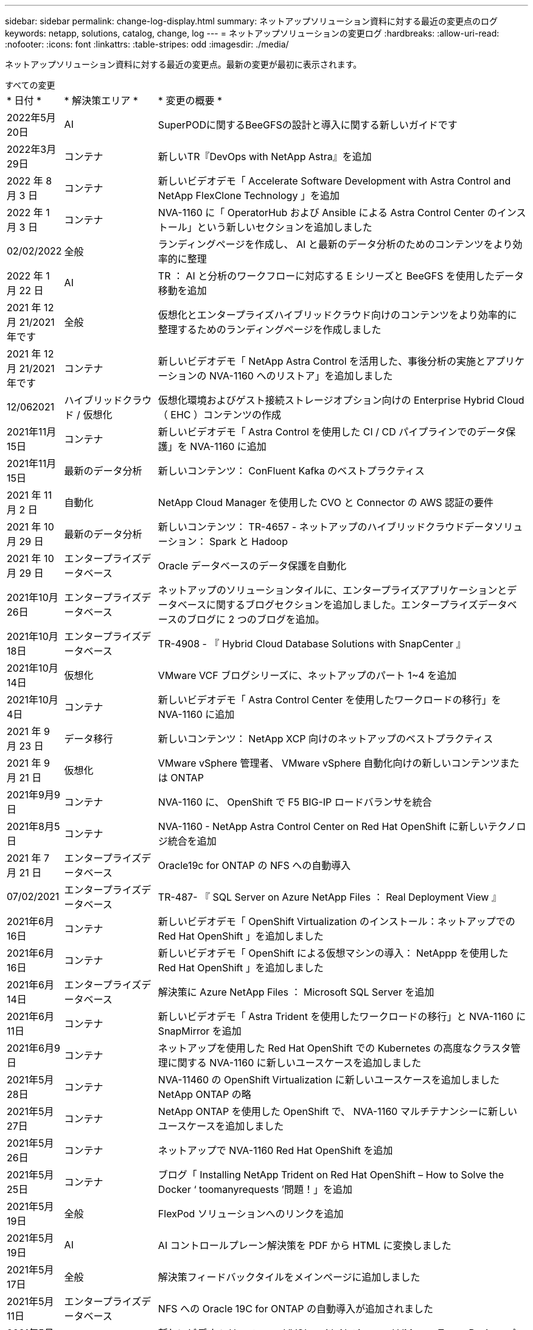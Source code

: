 ---
sidebar: sidebar 
permalink: change-log-display.html 
summary: ネットアップソリューション資料に対する最近の変更点のログ 
keywords: netapp, solutions, catalog, change, log 
---
= ネットアップソリューションの変更ログ
:hardbreaks:
:allow-uri-read: 
:nofooter: 
:icons: font
:linkattrs: 
:table-stripes: odd
:imagesdir: ./media/


[role="lead"]
ネットアップソリューション資料に対する最近の変更点。最新の変更が最初に表示されます。

[role="tabbed-block"]
====
.すべての変更
--
[cols="1,2,8"]
|===


| * 日付 * | * 解決策エリア * | * 変更の概要 * 


| 2022年5月20日 | AI | SuperPODに関するBeeGFSの設計と導入に関する新しいガイドです 


| 2022年3月29日 | コンテナ | 新しいTR『DevOps with NetApp Astra』を追加 


| 2022 年 8 月 3 日 | コンテナ | 新しいビデオデモ「 Accelerate Software Development with Astra Control and NetApp FlexClone Technology 」を追加 


| 2022 年 1 月 3 日 | コンテナ | NVA-1160 に「 OperatorHub および Ansible による Astra Control Center のインストール」という新しいセクションを追加しました 


| 02/02/2022 | 全般 | ランディングページを作成し、 AI と最新のデータ分析のためのコンテンツをより効率的に整理 


| 2022 年 1 月 22 日 | AI | TR ： AI と分析のワークフローに対応する E シリーズと BeeGFS を使用したデータ移動を追加 


| 2021 年 12 月 21/2021 年です | 全般 | 仮想化とエンタープライズハイブリッドクラウド向けのコンテンツをより効率的に整理するためのランディングページを作成しました 


| 2021 年 12 月 21/2021 年です | コンテナ | 新しいビデオデモ「 NetApp Astra Control を活用した、事後分析の実施とアプリケーションの NVA-1160 へのリストア」を追加しました 


| 12/062021 | ハイブリッドクラウド / 仮想化 | 仮想化環境およびゲスト接続ストレージオプション向けの Enterprise Hybrid Cloud （ EHC ）コンテンツの作成 


| 2021年11月15日 | コンテナ | 新しいビデオデモ「 Astra Control を使用した CI / CD パイプラインでのデータ保護」を NVA-1160 に追加 


| 2021年11月15日 | 最新のデータ分析 | 新しいコンテンツ： ConFluent Kafka のベストプラクティス 


| 2021 年 11 月 2 日 | 自動化 | NetApp Cloud Manager を使用した CVO と Connector の AWS 認証の要件 


| 2021 年 10 月 29 日 | 最新のデータ分析 | 新しいコンテンツ： TR-4657 - ネットアップのハイブリッドクラウドデータソリューション： Spark と Hadoop 


| 2021 年 10 月 29 日 | エンタープライズデータベース | Oracle データベースのデータ保護を自動化 


| 2021年10月26日 | エンタープライズデータベース | ネットアップのソリューションタイルに、エンタープライズアプリケーションとデータベースに関するブログセクションを追加しました。エンタープライズデータベースのブログに 2 つのブログを追加。 


| 2021年10月18日 | エンタープライズデータベース | TR-4908 - 『 Hybrid Cloud Database Solutions with SnapCenter 』 


| 2021年10月14日 | 仮想化 | VMware VCF ブログシリーズに、ネットアップのパート 1~4 を追加 


| 2021年10月4日 | コンテナ | 新しいビデオデモ「 Astra Control Center を使用したワークロードの移行」を NVA-1160 に追加 


| 2021 年 9 月 23 日 | データ移行 | 新しいコンテンツ： NetApp XCP 向けのネットアップのベストプラクティス 


| 2021 年 9 月 21 日 | 仮想化 | VMware vSphere 管理者、 VMware vSphere 自動化向けの新しいコンテンツまたは ONTAP 


| 2021年9月9日 | コンテナ | NVA-1160 に、 OpenShift で F5 BIG-IP ロードバランサを統合 


| 2021年8月5日 | コンテナ | NVA-1160 - NetApp Astra Control Center on Red Hat OpenShift に新しいテクノロジ統合を追加 


| 2021 年 7 月 21 日 | エンタープライズデータベース | Oracle19c for ONTAP の NFS への自動導入 


| 07/02/2021 | エンタープライズデータベース | TR-487- 『 SQL Server on Azure NetApp Files ： Real Deployment View 』 


| 2021年6月16日 | コンテナ | 新しいビデオデモ「 OpenShift Virtualization のインストール：ネットアップでの Red Hat OpenShift 」を追加しました 


| 2021年6月16日 | コンテナ | 新しいビデオデモ「 OpenShift による仮想マシンの導入： NetAppp を使用した Red Hat OpenShift 」を追加しました 


| 2021年6月14日 | エンタープライズデータベース | 解決策に Azure NetApp Files ： Microsoft SQL Server を追加 


| 2021年6月11日 | コンテナ | 新しいビデオデモ「 Astra Trident を使用したワークロードの移行」と NVA-1160 に SnapMirror を追加 


| 2021年6月9日 | コンテナ | ネットアップを使用した Red Hat OpenShift での Kubernetes の高度なクラスタ管理に関する NVA-1160 に新しいユースケースを追加しました 


| 2021年5月28日 | コンテナ | NVA-11460 の OpenShift Virtualization に新しいユースケースを追加しました NetApp ONTAP の略 


| 2021年5月27日 | コンテナ | NetApp ONTAP を使用した OpenShift で、 NVA-1160 マルチテナンシーに新しいユースケースを追加しました 


| 2021年5月26日 | コンテナ | ネットアップで NVA-1160 Red Hat OpenShift を追加 


| 2021年5月25日 | コンテナ | ブログ「 Installing NetApp Trident on Red Hat OpenShift – How to Solve the Docker ‘ toomanyrequests ’問題！」を追加 


| 2021年5月19日 | 全般 | FlexPod ソリューションへのリンクを追加 


| 2021年5月19日 | AI | AI コントロールプレーン解決策を PDF から HTML に変換しました 


| 2021年5月17日 | 全般 | 解決策フィードバックタイルをメインページに追加しました 


| 2021年5月11日 | エンタープライズデータベース | NFS への Oracle 19C for ONTAP の自動導入が追加されました 


| 2021年5月10日 | 仮想化 | 新しいビデオ： How to use VVOLs with NetApp and VMware Tanzu Basic 、パート 3 


| 2021年5月6日 | Oracle データベース | FlexPod データセンター上の Oracle 19C RAC データベースへのリンクを追加しました FC 経由で Cisco UCS と NetApp AFF A800 を使用 


| 2021年5月5日 | Oracle データベース | FlexPod Oracle NVA （ 1155 ）と Automation のビデオを追加しました 


| 2021年5月3日 | デスクトップ仮想化 | FlexPod デスクトップ仮想化ソリューションへのリンクを追加 


| 2021年4月30日 | 仮想化 | ビデオ： How to use VVOLs with NetApp and VMware Tanzu Basic 、パート 2 


| 2021年4月26日 | コンテナ | ブログ「 Using VMware Tanzu with ONTAP to Accelerate Your Kubernetes Journey. 」を追加 


| 2021年4月6日 | 全般 | 「このリポジトリについて」を追加 


| 2021年3月31日 | AI | エッジでの TR-4886 - AI 推論の項「 NetApp ONTAP with Lenovo ThinkSystem 解決策 Design 」を追加 


| 2021年3月29日 | 最新のデータ分析 | NetApp Storage 解決策で NVA-1157 - Apache Spark ワークロードを追加しました 


| 2021年3月23日 | 仮想化 | ビデオ： How to use VVOLs with NetApp and VMware Tanzu Basic 、パート 1 


| 2021年3月9日 | 全般 | E シリーズの内容を追加し、 AI の内容を分類 


| 2021年3月4日 | 自動化 | 新しいコンテンツ： NetApp 解決策の自動化の導入 


| 2021年2月18日 | 仮想化 | TR-4597 VMware vSphere for ONTAP を追加しました 


| 2021年2月16日 | AI | AI Edge 推論の自動導入手順が追加されました 


| 2021年2月3日 | SAP | SAP と SAP HANA のすべてのコンテンツのランディングページを追加 


| 2021年2月1日 | デスクトップ仮想化 | ネットアップ VDS を使用した VDI で、 GPU ノードのコンテンツを追加 


| 2021年1月6日 | AI | 新しい解決策： NVIDIA DGX A100 システムと Mellanox Spectrum イーサネットスイッチを搭載した NetApp ONTAP AI （設計と導入） 


| 2020年12月22日 | 全般 | ネットアップソリューションリポジトリの初版リリース 
|===
--
.AI / データ分析
--
[cols="1,2,8"]
|===


| * 日付 * | * 解決策エリア * | * 変更の概要 * 


| 2022年5月20日 | AI | SuperPODに関するBeeGFSの設計と導入に関する新しいガイドです 


| 2022年3月29日 | コンテナ | 新しいTR『DevOps with NetApp Astra』を追加 


| 2022 年 8 月 3 日 | コンテナ | 新しいビデオデモ「 Accelerate Software Development with Astra Control and NetApp FlexClone Technology 」を追加 


| 2022 年 1 月 3 日 | コンテナ | NVA-1160 に「 OperatorHub および Ansible による Astra Control Center のインストール」という新しいセクションを追加しました 


| 02/02/2022 | 全般 | ランディングページを作成し、 AI と最新のデータ分析のためのコンテンツをより効率的に整理 


| 2022 年 1 月 22 日 | AI | TR ： AI と分析のワークフローに対応する E シリーズと BeeGFS を使用したデータ移動を追加 


| 2021 年 12 月 21/2021 年です | 全般 | 仮想化とエンタープライズハイブリッドクラウド向けのコンテンツをより効率的に整理するためのランディングページを作成しました 


| 2021 年 12 月 21/2021 年です | コンテナ | 新しいビデオデモ「 NetApp Astra Control を活用した、事後分析の実施とアプリケーションの NVA-1160 へのリストア」を追加しました 


| 12/062021 | ハイブリッドクラウド / 仮想化 | 仮想化環境およびゲスト接続ストレージオプション向けの Enterprise Hybrid Cloud （ EHC ）コンテンツの作成 


| 2021年11月15日 | コンテナ | 新しいビデオデモ「 Astra Control を使用した CI / CD パイプラインでのデータ保護」を NVA-1160 に追加 


| 2021年11月15日 | 最新のデータ分析 | 新しいコンテンツ： ConFluent Kafka のベストプラクティス 


| 2021 年 11 月 2 日 | 自動化 | NetApp Cloud Manager を使用した CVO と Connector の AWS 認証の要件 


| 2021 年 10 月 29 日 | 最新のデータ分析 | 新しいコンテンツ： TR-4657 - ネットアップのハイブリッドクラウドデータソリューション： Spark と Hadoop 


| 2021 年 10 月 29 日 | エンタープライズデータベース | Oracle データベースのデータ保護を自動化 


| 2021年10月26日 | エンタープライズデータベース | ネットアップのソリューションタイルに、エンタープライズアプリケーションとデータベースに関するブログセクションを追加しました。エンタープライズデータベースのブログに 2 つのブログを追加。 


| 2021年10月18日 | エンタープライズデータベース | TR-4908 - 『 Hybrid Cloud Database Solutions with SnapCenter 』 


| 2021年10月14日 | 仮想化 | VMware VCF ブログシリーズに、ネットアップのパート 1~4 を追加 


| 2021年10月4日 | コンテナ | 新しいビデオデモ「 Astra Control Center を使用したワークロードの移行」を NVA-1160 に追加 


| 2021 年 9 月 23 日 | データ移行 | 新しいコンテンツ： NetApp XCP 向けのネットアップのベストプラクティス 


| 2021 年 9 月 21 日 | 仮想化 | VMware vSphere 管理者、 VMware vSphere 自動化向けの新しいコンテンツまたは ONTAP 


| 2021年9月9日 | コンテナ | NVA-1160 に、 OpenShift で F5 BIG-IP ロードバランサを統合 


| 2021年8月5日 | コンテナ | NVA-1160 - NetApp Astra Control Center on Red Hat OpenShift に新しいテクノロジ統合を追加 


| 2021 年 7 月 21 日 | エンタープライズデータベース | Oracle19c for ONTAP の NFS への自動導入 


| 07/02/2021 | エンタープライズデータベース | TR-487- 『 SQL Server on Azure NetApp Files ： Real Deployment View 』 


| 2021年6月16日 | コンテナ | 新しいビデオデモ「 OpenShift Virtualization のインストール：ネットアップでの Red Hat OpenShift 」を追加しました 


| 2021年6月16日 | コンテナ | 新しいビデオデモ「 OpenShift による仮想マシンの導入： NetAppp を使用した Red Hat OpenShift 」を追加しました 


| 2021年6月14日 | エンタープライズデータベース | 解決策に Azure NetApp Files ： Microsoft SQL Server を追加 


| 2021年6月11日 | コンテナ | 新しいビデオデモ「 Astra Trident を使用したワークロードの移行」と NVA-1160 に SnapMirror を追加 


| 2021年6月9日 | コンテナ | ネットアップを使用した Red Hat OpenShift での Kubernetes の高度なクラスタ管理に関する NVA-1160 に新しいユースケースを追加しました 


| 2021年5月28日 | コンテナ | NVA-11460 の OpenShift Virtualization に新しいユースケースを追加しました NetApp ONTAP の略 


| 2021年5月27日 | コンテナ | NetApp ONTAP を使用した OpenShift で、 NVA-1160 マルチテナンシーに新しいユースケースを追加しました 


| 2021年5月26日 | コンテナ | ネットアップで NVA-1160 Red Hat OpenShift を追加 


| 2021年5月25日 | コンテナ | ブログ「 Installing NetApp Trident on Red Hat OpenShift – How to Solve the Docker ‘ toomanyrequests ’問題！」を追加 


| 2021年5月19日 | 全般 | FlexPod ソリューションへのリンクを追加 


| 2021年5月19日 | AI | AI コントロールプレーン解決策を PDF から HTML に変換しました 


| 2021年5月17日 | 全般 | 解決策フィードバックタイルをメインページに追加しました 


| 2021年5月11日 | エンタープライズデータベース | NFS への Oracle 19C for ONTAP の自動導入が追加されました 


| 2021年5月10日 | 仮想化 | 新しいビデオ： How to use VVOLs with NetApp and VMware Tanzu Basic 、パート 3 


| 2021年5月6日 | Oracle データベース | FlexPod データセンター上の Oracle 19C RAC データベースへのリンクを追加しました FC 経由で Cisco UCS と NetApp AFF A800 を使用 


| 2021年5月5日 | Oracle データベース | FlexPod Oracle NVA （ 1155 ）と Automation のビデオを追加しました 


| 2021年5月3日 | デスクトップ仮想化 | FlexPod デスクトップ仮想化ソリューションへのリンクを追加 


| 2021年4月30日 | 仮想化 | ビデオ： How to use VVOLs with NetApp and VMware Tanzu Basic 、パート 2 


| 2021年4月26日 | コンテナ | ブログ「 Using VMware Tanzu with ONTAP to Accelerate Your Kubernetes Journey. 」を追加 


| 2021年4月6日 | 全般 | 「このリポジトリについて」を追加 


| 2021年3月31日 | AI | エッジでの TR-4886 - AI 推論の項「 NetApp ONTAP with Lenovo ThinkSystem 解決策 Design 」を追加 


| 2021年3月29日 | 最新のデータ分析 | NetApp Storage 解決策で NVA-1157 - Apache Spark ワークロードを追加しました 


| 2021年3月23日 | 仮想化 | ビデオ： How to use VVOLs with NetApp and VMware Tanzu Basic 、パート 1 


| 2021年3月9日 | 全般 | E シリーズの内容を追加し、 AI の内容を分類 


| 2021年3月4日 | 自動化 | 新しいコンテンツ： NetApp 解決策の自動化の導入 


| 2021年2月18日 | 仮想化 | TR-4597 VMware vSphere for ONTAP を追加しました 


| 2021年2月16日 | AI | AI Edge 推論の自動導入手順が追加されました 


| 2021年2月3日 | SAP | SAP と SAP HANA のすべてのコンテンツのランディングページを追加 


| 2021年2月1日 | デスクトップ仮想化 | ネットアップ VDS を使用した VDI で、 GPU ノードのコンテンツを追加 


| 2021年1月6日 | AI | 新しい解決策： NVIDIA DGX A100 システムと Mellanox Spectrum イーサネットスイッチを搭載した NetApp ONTAP AI （設計と導入） 


| 2020年12月22日 | 全般 | ネットアップソリューションリポジトリの初版リリース 
|===
--
.仮想化
--
[cols="1,2,8"]
|===


| * 日付 * | * 解決策エリア * | * 変更の概要 * 


| 2021 年 12 月 21/2021 年です | 全般 | 仮想化とエンタープライズハイブリッドクラウド向けのコンテンツをより効率的に整理するためのランディングページを作成しました 


| 12/062021 | ハイブリッドクラウド / 仮想化 | 仮想化環境およびゲスト接続ストレージオプション向けの Enterprise Hybrid Cloud （ EHC ）コンテンツの作成 


| 2021年10月14日 | 仮想化 | VMware VCF ブログシリーズに、ネットアップのパート 1~4 を追加 


| 2021 年 9 月 21 日 | 仮想化 | VMware vSphere 管理者、 VMware vSphere 自動化向けの新しいコンテンツまたは ONTAP 


| 2021年5月10日 | 仮想化 | 新しいビデオ： How to use VVOLs with NetApp and VMware Tanzu Basic 、パート 3 


| 2021年4月30日 | 仮想化 | ビデオ： How to use VVOLs with NetApp and VMware Tanzu Basic 、パート 2 


| 2021年4月26日 | コンテナ | ブログ「 Using VMware Tanzu with ONTAP to Accelerate Your Kubernetes Journey. 」を追加 


| 2021年3月23日 | 仮想化 | ビデオ： How to use VVOLs with NetApp and VMware Tanzu Basic 、パート 1 


| 2021年2月18日 | 仮想化 | TR-4597 VMware vSphere for ONTAP を追加しました 
|===
--
.仮想デスクトップ
--
[cols="1,2,8"]
|===


| * 日付 * | * 解決策エリア * | * 変更の概要 * 


| 2021年5月3日 | デスクトップ仮想化 | FlexPod デスクトップ仮想化ソリューションへのリンクを追加 


| 2021年2月1日 | デスクトップ仮想化 | ネットアップ VDS を使用した VDI で、 GPU ノードのコンテンツを追加 
|===
--
.コンテナ
--
[cols="1,2,8"]
|===


| * 日付 * | * 解決策エリア * | * 変更の概要 * 


| 2022年3月29日 | コンテナ | 新しいTR『DevOps with NetApp Astra』を追加 


| 2022 年 8 月 3 日 | コンテナ | 新しいビデオデモ「 Accelerate Software Development with Astra Control and NetApp FlexClone Technology 」を追加 


| 2022 年 1 月 3 日 | コンテナ | NVA-1160 に「 OperatorHub および Ansible による Astra Control Center のインストール」という新しいセクションを追加しました 


| 2021 年 12 月 21/2021 年です | コンテナ | 新しいビデオデモ「 NetApp Astra Control を活用した、事後分析の実施とアプリケーションの NVA-1160 へのリストア」を追加しました 


| 2021年11月15日 | コンテナ | 新しいビデオデモ「 Astra Control を使用した CI / CD パイプラインでのデータ保護」を NVA-1160 に追加 


| 2021年10月4日 | コンテナ | 新しいビデオデモ「 Astra Control Center を使用したワークロードの移行」を NVA-1160 に追加 


| 2021年9月9日 | コンテナ | NVA-1160 に、 OpenShift で F5 BIG-IP ロードバランサを統合 


| 2021年8月5日 | コンテナ | NVA-1160 - NetApp Astra Control Center on Red Hat OpenShift に新しいテクノロジ統合を追加 


| 2021年6月16日 | コンテナ | 新しいビデオデモ「 OpenShift Virtualization のインストール：ネットアップでの Red Hat OpenShift 」を追加しました 


| 2021年6月16日 | コンテナ | 新しいビデオデモ「 OpenShift による仮想マシンの導入： NetAppp を使用した Red Hat OpenShift 」を追加しました 


| 2021年6月11日 | コンテナ | 新しいビデオデモ「 Astra Trident を使用したワークロードの移行」と NVA-1160 に SnapMirror を追加 


| 2021年6月9日 | コンテナ | ネットアップを使用した Red Hat OpenShift での Kubernetes の高度なクラスタ管理に関する NVA-1160 に新しいユースケースを追加しました 


| 2021年5月28日 | コンテナ | NVA-11460 の OpenShift Virtualization に新しいユースケースを追加しました NetApp ONTAP の略 


| 2021年5月27日 | コンテナ | NetApp ONTAP を使用した OpenShift で、 NVA-1160 マルチテナンシーに新しいユースケースを追加しました 


| 2021年5月26日 | コンテナ | ネットアップで NVA-1160 Red Hat OpenShift を追加 


| 2021年5月25日 | コンテナ | ブログ「 Installing NetApp Trident on Red Hat OpenShift – How to Solve the Docker ‘ toomanyrequests ’問題！」を追加 


| 2021年5月10日 | 仮想化 | 新しいビデオ： How to use VVOLs with NetApp and VMware Tanzu Basic 、パート 3 


| 2021年4月30日 | 仮想化 | ビデオ： How to use VVOLs with NetApp and VMware Tanzu Basic 、パート 2 


| 2021年4月26日 | コンテナ | ブログ「 Using VMware Tanzu with ONTAP to Accelerate Your Kubernetes Journey. 」を追加 


| 2021年3月23日 | 仮想化 | ビデオ： How to use VVOLs with NetApp and VMware Tanzu Basic 、パート 1 
|===
--
.エンタープライズアプリケーション
--
[cols="1,2,8"]
|===


| * 日付 * | * 解決策エリア * | * 変更の概要 * 


| 2021年2月3日 | SAP | SAP と SAP HANA のすべてのコンテンツのランディングページを追加 
|===

NOTE: SAP および SAP HANA の更新の詳細については、の各ソリューションに表示される「更新履歴」のコンテンツを参照してください link:https://docs.netapp.com/us-en/netapp-solutions-sap/["SAP ソリューションリポジトリ"]。

--
.エンタープライズデータベース
--
[cols="1,2,8"]
|===


| * 日付 * | * 解決策エリア * | * 変更の概要 * 


| 2021 年 10 月 29 日 | エンタープライズデータベース | Oracle データベースのデータ保護を自動化 


| 2021年10月26日 | エンタープライズデータベース | ネットアップのソリューションタイルに、エンタープライズアプリケーションとデータベースに関するブログセクションを追加しました。エンタープライズデータベースのブログに 2 つのブログを追加。 


| 2021年10月18日 | エンタープライズデータベース | TR-4908 - 『 Hybrid Cloud Database Solutions with SnapCenter 』 


| 2021 年 7 月 21 日 | エンタープライズデータベース | Oracle19c for ONTAP の NFS への自動導入 


| 07/02/2021 | エンタープライズデータベース | TR-487- 『 SQL Server on Azure NetApp Files ： Real Deployment View 』 


| 2021年6月14日 | エンタープライズデータベース | 解決策に Azure NetApp Files ： Microsoft SQL Server を追加 


| 2021年5月11日 | エンタープライズデータベース | NFS への Oracle 19C for ONTAP の自動導入が追加されました 


| 2021年5月6日 | Oracle データベース | FlexPod データセンター上の Oracle 19C RAC データベースへのリンクを追加しました FC 経由で Cisco UCS と NetApp AFF A800 を使用 


| 2021年5月5日 | Oracle データベース | FlexPod Oracle NVA （ 1155 ）と Automation のビデオを追加しました 
|===
--
.データ保護と移行
--
[cols="1,2,8"]
|===


| * 日付 * | * 解決策エリア * | * 変更の概要 * 


| 2021 年 10 月 29 日 | エンタープライズデータベース | Oracle データベースのデータ保護を自動化 


| 2021 年 9 月 23 日 | データ移行 | 新しいコンテンツ： NetApp XCP 向けのネットアップのベストプラクティス 
|===
--
.解決策の自動化
--
[cols="1,2,8"]
|===


| * 日付 * | * 解決策エリア * | * 変更の概要 * 


| 2021 年 11 月 2 日 | 自動化 | NetApp Cloud Manager を使用した CVO と Connector の AWS 認証の要件 


| 2021 年 10 月 29 日 | エンタープライズデータベース | Oracle データベースのデータ保護を自動化 


| 2021 年 7 月 21 日 | エンタープライズデータベース | Oracle19c for ONTAP の NFS への自動導入 


| 2021年5月11日 | エンタープライズデータベース | NFS への Oracle 19C for ONTAP の自動導入が追加されました 


| 2021年3月4日 | 自動化 | 新しいコンテンツ： NetApp 解決策の自動化の導入 
|===
--
====